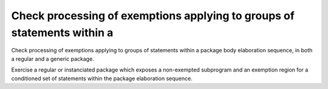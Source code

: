 Check processing of exemptions applying to groups of statements within a
========================================================================

Check processing of exemptions applying to groups of statements within a
package body elaboration sequence, in both a regular and a generic package.

Exercise a regular or instanciated package which exposes a non-exempted
subprogram and an exemption region for a conditioned set of statements within
the package elaboration sequence.

